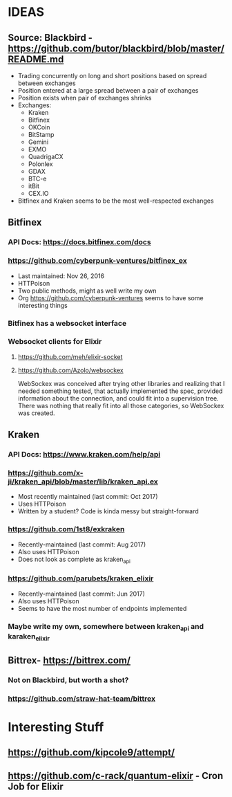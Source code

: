 *  IDEAS
** Source: Blackbird - https://github.com/butor/blackbird/blob/master/README.md
- Trading concurrently on long and short positions based on spread between exchanges
- Position entered at a large spread between a pair of exchanges
- Position exists when pair of exchanges shrinks
- Exchanges:
  - Kraken
  - Bitfinex
  - OKCoin
  - BitStamp
  - Gemini
  - EXMO
  - QuadrigaCX
  - Polonlex
  - GDAX
  - BTC-e
  - itBit
  - CEX.IO
- Bitfinex and Kraken seems to be the most well-respected exchanges
** Bitfinex
*** API Docs: https://docs.bitfinex.com/docs
*** https://github.com/cyberpunk-ventures/bitfinex_ex
- Last maintained: Nov 26, 2016
- HTTPoison
- Two public methods, might as well write my own
- Org https://github.com/cyberpunk-ventures seems to have some interesting things
*** Bitfinex has a websocket interface
*** Websocket clients for Elixir
**** https://github.com/meh/elixir-socket
**** https://github.com/Azolo/websockex
WebSockex was conceived after trying other libraries and realizing that I needed something
tested, that actually implemented the spec, provided information about the connection,
and could fit into a supervision tree. There was nothing that really fit into all those
categories, so WebSockex was created.
** Kraken
*** API Docs: https://www.kraken.com/help/api
*** https://github.com/x-ji/kraken_api/blob/master/lib/kraken_api.ex
- Most recently maintained (last commit: Oct 2017)
- Uses HTTPoison
- Written by a student? Code is kinda messy but straight-forward
*** https://github.com/1st8/exkraken
- Recently-maintained (last commit: Aug 2017)
- Also uses HTTPoison
- Does not look as complete as kraken_api
*** https://github.com/parubets/kraken_elixir
- Recently-maintained (last commit: Jun 2017)
- Also uses HTTPoison
- Seems to have the most number of endpoints implemented
*** Maybe write my own, somewhere between kraken_api and karaken_elixir
** Bittrex- https://bittrex.com/
*** Not on Blackbird, but worth a shot?
*** https://github.com/straw-hat-team/bittrex
*  Interesting Stuff
** https://github.com/kipcole9/attempt/
** https://github.com/c-rack/quantum-elixir - Cron Job for Elixir
